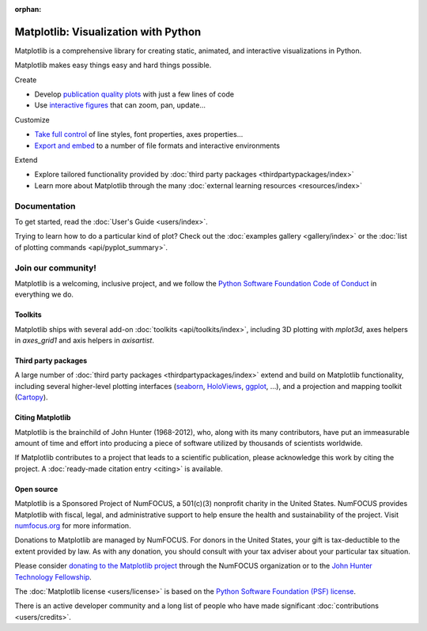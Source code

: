 :orphan:

.. title:: Matplotlib: Python plotting

Matplotlib: Visualization with Python
-------------------------------------

Matplotlib is a comprehensive library for creating static, animated,
and interactive visualizations in Python.

.. raw:: html

   <div class="responsive_screenshots">
      <a href="tutorials/introductory/sample_plots.html">
         <div class="responsive_subfig">
         <img align="middle" src="_images/sphx_glr_membrane_thumb.png"
          border="0" alt="screenshots"/>
         </div>
         <div class="responsive_subfig">
         <img align="middle" src="_images/sphx_glr_histogram_thumb.png"
          border="0" alt="screenshots"/>
         </div>
         <div class="responsive_subfig">
         <img align="middle" src="_images/sphx_glr_contour_thumb.png"
          border="0" alt="screenshots"/>
         </div>
         <div class="responsive_subfig">
         <img align="middle" src="_images/sphx_glr_3D_thumb.png"
          border="0" alt="screenshots"/>
         </div>
      </a>
   </div>
   <span class="clear_screenshots"></span>

Matplotlib makes easy things easy and hard things possible.

.. container:: bullet-box-container

   .. container:: bullet-box

      Create

      - Develop `publication quality plots`_ with just a few lines of code
      - Use `interactive figures`_ that can zoom, pan, update...

      .. _publication quality plots: https://matplotlib.org/gallery/index.html
      .. _interactive figures: https://matplotlib.org/gallery/index.html#event-handling

   .. container:: bullet-box

      Customize

      - `Take full control`_ of line styles, font properties, axes properties...
      - `Export and embed`_ to a number of file formats and interactive environments

      .. _Take full control: https://matplotlib.org/tutorials/index.html#tutorials
      .. _Export and embed: https://matplotlib.org/api/index_backend_api.html

   .. container:: bullet-box

      Extend

      - Explore tailored functionality provided by
        :doc:`third party packages <thirdpartypackages/index>`
      - Learn more about Matplotlib through the many
        :doc:`external learning resources <resources/index>`

Documentation
~~~~~~~~~~~~~

To get started, read the :doc:`User's Guide <users/index>`.

Trying to learn how to do a particular kind of plot?  Check out the
:doc:`examples gallery <gallery/index>` or the :doc:`list of plotting commands
<api/pyplot_summary>`.

Join our community!
~~~~~~~~~~~~~~~~~~~

Matplotlib is a welcoming, inclusive project, and we follow the `Python
Software Foundation Code of Conduct <coc_>`_ in everything we do.

.. _coc: https://www.python.org/psf/conduct/


.. raw:: html

    <h3>Get help</h3>
    <div class="box">
      <div class="box-item">
        <img src="_static/fa/discourse-brands.svg" alt="Discourse">
        <p>Join our community at <a href="https://discourse.matplotlib.org">discourse.matplotlib.org</a>
        to get help, discuss contributing &amp; development, and share your work.</p>
      </div>
      <div class="box-item">
        <img src="_static/fa/question-circle-regular.svg" alt="Questions">
        <p>If you have questions, be sure to check the <a href="faq/index.html">FAQ</a>,
        the <a href="api/index.html">API</a> docs. The full text
        <a href="search.html">search</a> is a good way to discover the docs including the many examples.</p>
      </div>
      <div class="box-item">
        <img src="_static/fa/stack-overflow-brands.svg" alt="Stackoverflow">
        <p>Check out the Matplotlib tag on <a href="https://stackoverflow.com/questions/tagged/matplotlib">stackoverflow</a>.</p>
      </div>
      <div class="box-item">
        <img src="_static/fa/gitter-brands.svg" alt="Gitter">
        <p>Short questions may be posted on the <a href="https://gitter.im/matplotlib/matplotlib">gitter channel</a>.</p>
      </div>
    </div>
    <hr class='box-sep'>
    <h3>News</h3>
    <div class="box">
      <div class="box-item">
        <img src="_static/fa/plus-square-regular.svg" alt="News">
        <p>To keep up to date with what's going on in Matplotlib, see the
        <a href="users/whats_new.html">what's new</a> page or browse the
        <a href="https://github.com/matplotlib/matplotlib">source code</a>.  Anything that could
        require changes to your existing code is logged in the
        <a href="api/api_changes.html">API changes</a> file.</p>
      </div>
      <div class="box-item">
        <img src="_static/fa/hashtag-solid.svg" alt="Social media">
        <p>Tweet us at <a href="https://twitter.com/matplotlib">Twitter</a>!
        or see cool plots on <a href="https://www.instagram.com/matplotart/">Instagram</a>!
        Check out our <a href="https://matplotlib.org/matplotblog/">blog</a>!</p>
      </div>
    </div>
    <hr class='box-sep'>
    <h3>Development</h3>
    <div class="box">
      <div class="box-item">
        <img src="_static/fa/github-brands.svg" alt="Github">
        <p>Matplotlib is hosted on <a href="https://github.com/matplotlib/matplotlib">GitHub</a>.</p>
        <ul>
        <li>File bugs and feature requests on the <a href="https://github.com/matplotlib/matplotlib/issues">issue tracker</a>.</li>
        <li><a href="https://github.com/matplotlib/matplotlib/pulls">Pull requests</a> are always welcome.</li>
        </ul>
        <p>It is a good idea to ping us on <a href="https://discourse.matplotlib.org">Discourse</a> as well.</p>
      </div>
      <div class="box-item">
        <img src="_static/fa/envelope-regular.svg" alt="Mailing lists">
        <p>Mailing lists</p>
        <ul>
        <li><a href="https://mail.python.org/mailman/listinfo/matplotlib-users">matplotlib-users</a> for usage questions</li>
        <li><a href="https://mail.python.org/mailman/listinfo/matplotlib-devel">matplotlib-devel</a> for development</li>
        <li><a href="https://mail.python.org/mailman/listinfo/matplotlib-announce">matplotlib-announce</a> for project announcements</li>
        </ul>
      </div>
    </div>


Toolkits
========

Matplotlib ships with several add-on :doc:`toolkits <api/toolkits/index>`,
including 3D plotting with `mplot3d`, axes helpers in `axes_grid1` and axis
helpers in `axisartist`.

Third party packages
====================

A large number of :doc:`third party packages <thirdpartypackages/index>`
extend and build on Matplotlib functionality, including several higher-level
plotting interfaces (seaborn_, HoloViews_, ggplot_, ...), and a projection
and mapping toolkit (Cartopy_).

.. _seaborn: https://seaborn.pydata.org
.. _HoloViews: https://holoviews.org
.. _ggplot: http://ggplot.yhathq.com
.. _Cartopy: https://scitools.org.uk/cartopy/docs/latest

Citing Matplotlib
=================

Matplotlib is the brainchild of John Hunter (1968-2012), who, along with its
many contributors, have put an immeasurable amount of time and effort into
producing a piece of software utilized by thousands of scientists worldwide.

If Matplotlib contributes to a project that leads to a scientific publication,
please acknowledge this work by citing the project. A :doc:`ready-made citation
entry <citing>` is available.

Open source
===========

.. raw:: html

   <a href="https://www.numfocus.org/">
   <img src="_static/numfocus_badge.png"
    alt="A Fiscally Sponsored Project of NUMFocus"
    style="float:right; margin-left:20px" />
   </a>


Matplotlib is a Sponsored Project of NumFOCUS, a 501(c)(3) nonprofit
charity in the United States. NumFOCUS provides Matplotlib with
fiscal, legal, and administrative support to help ensure the health
and sustainability of the project. Visit `numfocus.org <nf>`_ for more
information.

Donations to Matplotlib are managed by NumFOCUS. For donors in the
United States, your gift is tax-deductible to the extent provided by
law. As with any donation, you should consult with your tax adviser
about your particular tax situation.

Please consider `donating to the Matplotlib project <donating_>`_ through
the NumFOCUS organization or to the `John Hunter Technology Fellowship
<jdh-fellowship_>`_.

.. _donating: https://numfocus.org/donate-to-matplotlib
.. _jdh-fellowship: https://www.numfocus.org/programs/john-hunter-technology-fellowship/
.. _nf: https://numfocus.org

The :doc:`Matplotlib license <users/license>` is based on the `Python Software
Foundation (PSF) license <psf-license_>`_.

.. _psf-license: https://www.python.org/psf/license

There is an active developer community and a long list of people who have made
significant :doc:`contributions <users/credits>`.
